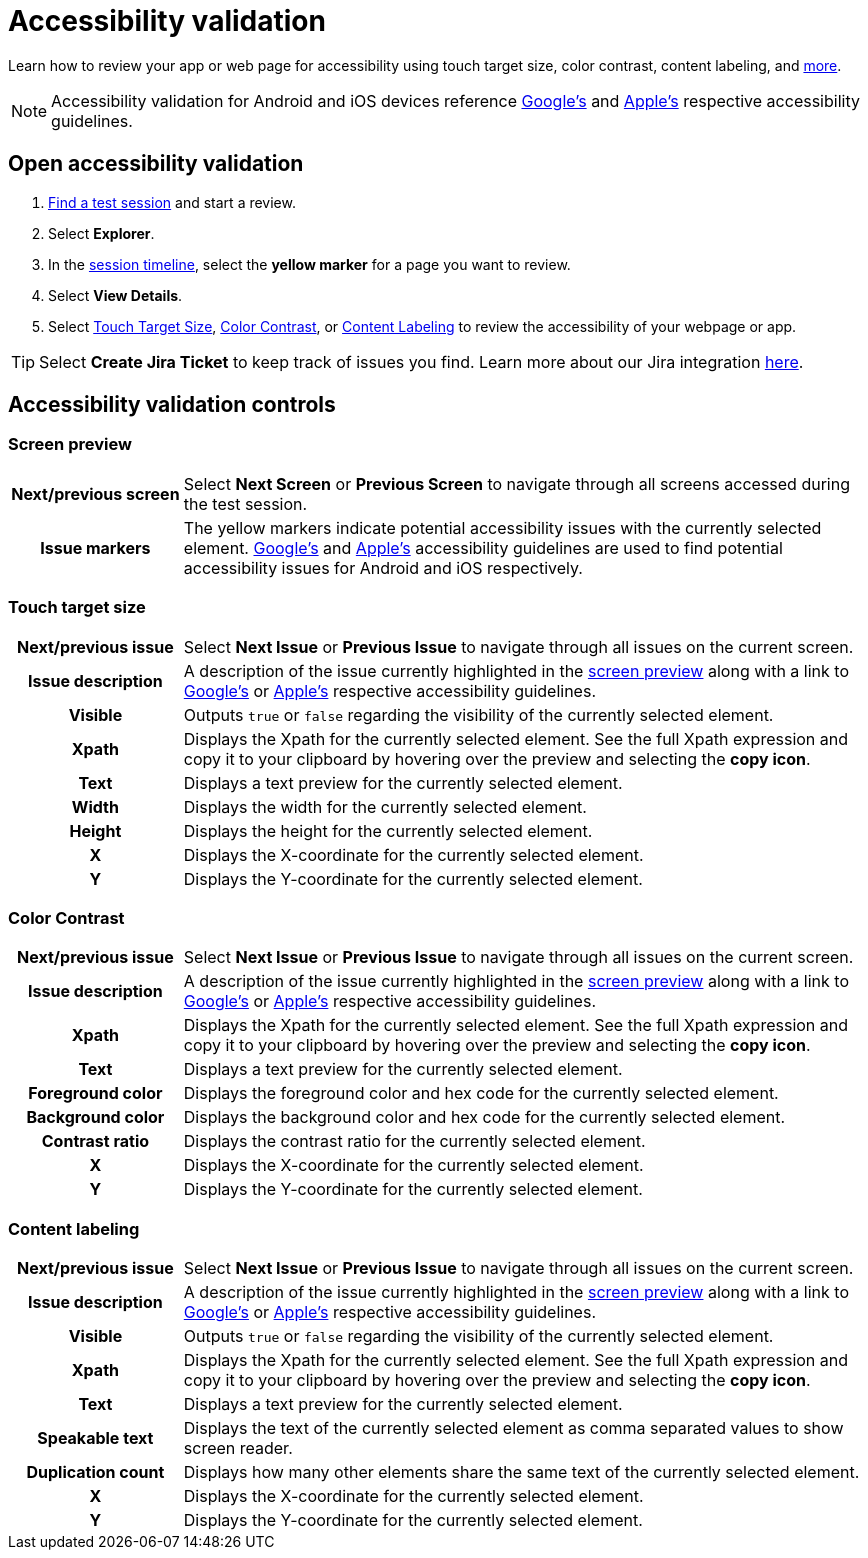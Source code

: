 = Accessibility validation
:navtitle: Accessibility validation

Learn how to review your app or web page for accessibility using touch target size, color contrast, content labeling, and xref:_accessibility_validation_controls[more].

[NOTE]
Accessibility validation for Android and iOS devices reference https://www.google.com/accessibility/for-developers/[Google's] and https://developer.apple.com/design/human-interface-guidelines/foundations/accessibility[Apple's] respective accessibility guidelines.

== Open accessibility validation

. xref:./search-for-a-test-session.adoc[Find a test session] and start a review.
. Select *Explorer*.
. In the xref:./session-explorer.adoc#_session_timeline[session timeline], select the *yellow marker* for a page you want to review.
. Select *View Details*.
. Select xref:_touch_target_size[Touch Target Size], xref:_color_contrast[Color Contrast], or xref:_content_labeling[Content Labeling] to review the accessibility of your webpage or app.

[TIP]
Select *Create Jira Ticket* to keep track of issues you find. Learn more about our Jira integration xref:integrations:jira/index.adoc[here].

[#_accessibility_validation_controls]
== Accessibility validation controls

[#_screen_preview]
=== Screen preview

[cols="1h,4",autowidth"]
|===
|Next/previous screen
|Select *Next Screen* or *Previous Screen* to navigate through all screens accessed during the test session.

|Issue markers
|The yellow markers indicate potential accessibility issues with the currently selected element. https://www.google.com/accessibility/for-developers/[Google's] and https://developer.apple.com/design/human-interface-guidelines/foundations/accessibility[Apple's] accessibility guidelines are used to find potential accessibility issues for Android and iOS respectively.
|===

[#_touch_target_size]
=== Touch target size
[cols="1h,4",autowidth"]
|===
|Next/previous issue
|Select *Next Issue* or *Previous Issue* to navigate through all issues on the current screen.

|Issue description
|A description of the issue currently highlighted in the xref:_screen_preview[screen preview] along with a link to https://www.google.com/accessibility/for-developers/[Google's] or https://developer.apple.com/design/human-interface-guidelines/foundations/accessibility[Apple's] respective accessibility guidelines.

|Visible
|Outputs `true` or `false` regarding the visibility of the currently selected element.

|Xpath
|Displays the Xpath for the currently selected element. See the full Xpath expression and copy it to your clipboard by hovering over the preview and selecting the *copy icon*.

|Text
|Displays a text preview for the currently selected element.

|Width
|Displays the width for the currently selected element.

|Height
|Displays the height for the currently selected element.

|X
|Displays the X-coordinate for the currently selected element.

|Y
|Displays the Y-coordinate for the currently selected element.
|===

[#_color_contrast]
=== Color Contrast

[cols="1h,4",autowidth"]
|===
|Next/previous issue
|Select *Next Issue* or *Previous Issue* to navigate through all issues on the current screen.

|Issue description
|A description of the issue currently highlighted in the xref:_screen_preview[screen preview] along with a link to https://www.google.com/accessibility/for-developers/[Google's] or https://developer.apple.com/design/human-interface-guidelines/foundations/accessibility[Apple's] respective accessibility guidelines.

|Xpath
|Displays the Xpath for the currently selected element. See the full Xpath expression and copy it to your clipboard by hovering over the preview and selecting the *copy icon*.

|Text
|Displays a text preview for the currently selected element.

|Foreground color
|Displays the foreground color and hex code for the currently selected element.

|Background color
|Displays the background color and hex code for the currently selected element.

|Contrast ratio
|Displays the contrast ratio for the currently selected element.

|X
|Displays the X-coordinate for the currently selected element.

|Y
|Displays the Y-coordinate for the currently selected element.
|===

[#_content_labeling]
=== Content labeling

[cols="1h,4",autowidth"]
|===
|Next/previous issue
|Select *Next Issue* or *Previous Issue* to navigate through all issues on the current screen.

|Issue description
|A description of the issue currently highlighted in the xref:_screen_preview[screen preview] along with a link to https://www.google.com/accessibility/for-developers/[Google's] or https://developer.apple.com/design/human-interface-guidelines/foundations/accessibility[Apple's] respective accessibility guidelines.

|Visible
|Outputs `true` or `false` regarding the visibility of the currently selected element.

|Xpath
|Displays the Xpath for the currently selected element. See the full Xpath expression and copy it to your clipboard by hovering over the preview and selecting the *copy icon*.

|Text
|Displays a text preview for the currently selected element.

|Speakable text
|Displays the text of the currently selected element as comma separated values to show  screen reader.

|Duplication count
|Displays how many other elements share the same text of the currently selected element.

|X
|Displays the X-coordinate for the currently selected element.

|Y
|Displays the Y-coordinate for the currently selected element.
|===
